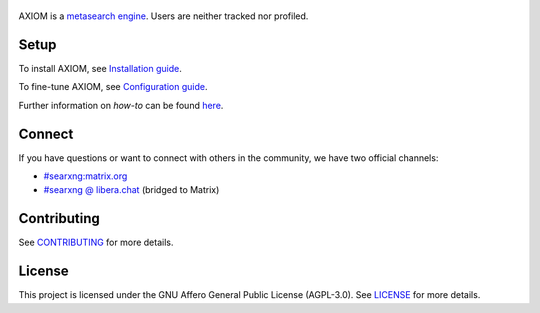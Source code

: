 .. SPDX-License-Identifier: AGPL-3.0-or-later

.. _metasearch engine: https://en.wikipedia.org/wiki/Metasearch_engine
.. _Installation guide: https://docs.searxng.org/admin/installation.html
.. _Configuration guide: https://docs.searxng.org/admin/settings/index.html
.. _CONTRIBUTING: https://github.com/Keychrom/Axiom/blob/master/CONTRIBUTING.rst
.. _LICENSE: https://github.com/Keychrom/Axiom/blob/master/LICENSE

.. figure:: https://raw.githubusercontent.com/Keychrom/Axiom/master/client/simple/src/brand/axiom.svg
   :target: https://searxng.org
   :alt: AXIOM
   :width: 512px


AXIOM is a `metasearch engine`_. Users are neither tracked nor profiled.

.. image:: https://img.shields.io/badge/organization-3050ff?style=flat-square&logo=searxng&logoColor=fff&cacheSeconds=86400
   :target: https://github.com/Keychrom
   :alt: Organization

.. image:: https://img.shields.io/badge/documentation-3050ff?style=flat-square&logo=readthedocs&logoColor=fff&cacheSeconds=86400
   :target: https://docs.searxng.org
   :alt: Documentation

.. image:: https://img.shields.io/github/license/Keychrom/Axiom?style=flat-square&label=license&color=3050ff&cacheSeconds=86400
   :target: https://github.com/Keychrom/Axiom/blob/master/LICENSE
   :alt: License

.. image:: https://img.shields.io/github/commit-activity/y/Keychrom/Axiom/master?style=flat-square&label=commits&color=3050ff&cacheSeconds=3600
   :target: https://github.com/Keychrom/Axiom/commits/master/
   :alt: Commits

.. image:: https://img.shields.io/weblate/progress/searxng?server=https%3A%2F%2Ftranslate.codeberg.org&style=flat-square&label=translated&color=3050ff&cacheSeconds=86400
   :target: https://translate.codeberg.org/projects/searxng/
   :alt: Translated

Setup
=====

To install AXIOM, see `Installation guide`_.

To fine-tune AXIOM, see `Configuration guide`_.

Further information on *how-to* can be found `here <https://docs.searxng.org/admin/index.html>`_.

Connect
=======

If you have questions or want to connect with others in the community,
we have two official channels:

- `#searxng:matrix.org <https://matrix.to/#/#searxng:matrix.org>`_
- `#searxng @ libera.chat <https://web.libera.chat/?channel=#searxng>`_ (bridged to Matrix)

Contributing
============

See CONTRIBUTING_ for more details.

License
=======

This project is licensed under the GNU Affero General Public License (AGPL-3.0).
See LICENSE_ for more details.
